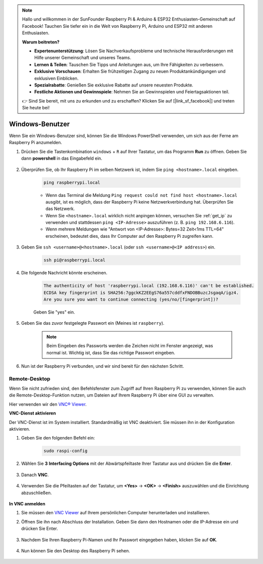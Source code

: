 .. note::

    Hallo und willkommen in der SunFounder Raspberry Pi & Arduino & ESP32 Enthusiasten-Gemeinschaft auf Facebook! Tauchen Sie tiefer ein in die Welt von Raspberry Pi, Arduino und ESP32 mit anderen Enthusiasten.

    **Warum beitreten?**

    - **Expertenunterstützung**: Lösen Sie Nachverkaufsprobleme und technische Herausforderungen mit Hilfe unserer Gemeinschaft und unseres Teams.
    - **Lernen & Teilen**: Tauschen Sie Tipps und Anleitungen aus, um Ihre Fähigkeiten zu verbessern.
    - **Exklusive Vorschauen**: Erhalten Sie frühzeitigen Zugang zu neuen Produktankündigungen und exklusiven Einblicken.
    - **Spezialrabatte**: Genießen Sie exklusive Rabatte auf unsere neuesten Produkte.
    - **Festliche Aktionen und Gewinnspiele**: Nehmen Sie an Gewinnspielen und Feiertagsaktionen teil.

    👉 Sind Sie bereit, mit uns zu erkunden und zu erschaffen? Klicken Sie auf [|link_sf_facebook|] und treten Sie heute bei!

.. _remote_windows:

Windows-Benutzer
=======================

Wenn Sie ein Windows-Benutzer sind, können Sie die Windows PowerShell verwenden, um sich aus der Ferne am Raspberry Pi anzumelden.

#. Drücken Sie die Tastenkombination ``windows`` + ``R`` auf Ihrer Tastatur, um das Programm **Run** zu öffnen. Geben Sie dann **powershell** in das Eingabefeld ein.

    .. image:: img/sp221221_135900.png
        :align: center

#. Überprüfen Sie, ob Ihr Raspberry Pi im selben Netzwerk ist, indem Sie ``ping <hostname>.local`` eingeben.

    .. code-block:: shell

        ping raspberrypi.local

    .. image:: img/sp221221_145225.png
        :width: 550
        :align: center

    * Wenn das Terminal die Meldung ``Ping request could not find host <hostname>.local`` ausgibt, ist es möglich, dass der Raspberry Pi keine Netzwerkverbindung hat. Überprüfen Sie das Netzwerk.
    * Wenn Sie ``<hostname>.local`` wirklich nicht anpingen können, versuchen Sie :ref:`get_ip` zu verwenden und stattdessen ``ping <IP-Adresse>`` auszuführen (z. B. ``ping 192.168.6.116``).
    * Wenn mehrere Meldungen wie "Antwort von <IP-Adresse>: Bytes=32 Zeit<1ms TTL=64" erscheinen, bedeutet dies, dass Ihr Computer auf den Raspberry Pi zugreifen kann.

#. Geben Sie ``ssh <username>@<hostname>.local`` (oder ``ssh <username>@<IP address>``) ein.

    .. code-block:: shell

        ssh pi@raspberrypi.local

#. Die folgende Nachricht könnte erscheinen.

    .. code-block::

        The authenticity of host 'raspberrypi.local (192.168.6.116)' can't be established.
        ECDSA key fingerprint is SHA256:7ggckKZ2EEgS76a557cddfxFNDOBBuzcJsgaqA/igz4.
        Are you sure you want to continue connecting (yes/no/[fingerprint])? 

    Geben Sie "yes" ein.

#. Geben Sie das zuvor festgelegte Passwort ein (Meines ist ``raspberry``).

    .. note::
        Beim Eingeben des Passworts werden die Zeichen nicht im Fenster angezeigt, was normal ist. Wichtig ist, dass Sie das richtige Passwort eingeben.

#. Nun ist der Raspberry Pi verbunden, und wir sind bereit für den nächsten Schritt.

    .. image:: img/sp221221_140628.png
        :width: 550
        :align: center

.. _remote_desktop:

Remote-Desktop
------------------

Wenn Sie nicht zufrieden sind, den Befehlsfenster zum Zugriff auf Ihren Raspberry Pi zu verwenden, können Sie auch die Remote-Desktop-Funktion nutzen, um Dateien auf Ihrem Raspberry Pi über eine GUI zu verwalten.

Hier verwenden wir den `VNC® Viewer <https://www.realvnc.com/en/connect/download/viewer/>`_.

**VNC-Dienst aktivieren**

Der VNC-Dienst ist im System installiert. Standardmäßig ist VNC deaktiviert. Sie müssen ihn in der Konfiguration aktivieren.

#. Geben Sie den folgenden Befehl ein:

    .. raw:: html

        <run></run>

    .. code-block:: shell 

        sudo raspi-config

#. Wählen Sie **3** **Interfacing Options** mit der Abwärtspfeiltaste Ihrer Tastatur aus und drücken Sie die **Enter**.

    .. image:: img/image282.png
        :align: center

#. Danach **VNC**.

    .. image:: img/image288.png
        :align: center

#. Verwenden Sie die Pfeiltasten auf der Tastatur, um **<Yes>** -> **<OK>** -> **<Finish>** auszuwählen und die Einrichtung abzuschließen.

    .. image:: img/mac_vnc8.png
        :align: center

**In VNC anmelden**

#. Sie müssen den `VNC Viewer <https://www.realvnc.com/en/connect/download/viewer/>`_ auf Ihrem persönlichen Computer herunterladen und installieren.

#. Öffnen Sie ihn nach Abschluss der Installation. Geben Sie dann den Hostnamen oder die IP-Adresse ein und drücken Sie Enter.

    .. image:: img/vnc_viewer1.png
        :align: center

#. Nachdem Sie Ihren Raspberry Pi-Namen und Ihr Passwort eingegeben haben, klicken Sie auf **OK**.

    .. image:: img/vnc_viewer2.png
        :align: center

#. Nun können Sie den Desktop des Raspberry Pi sehen.

    .. image:: img/login1.png
        :align: center
